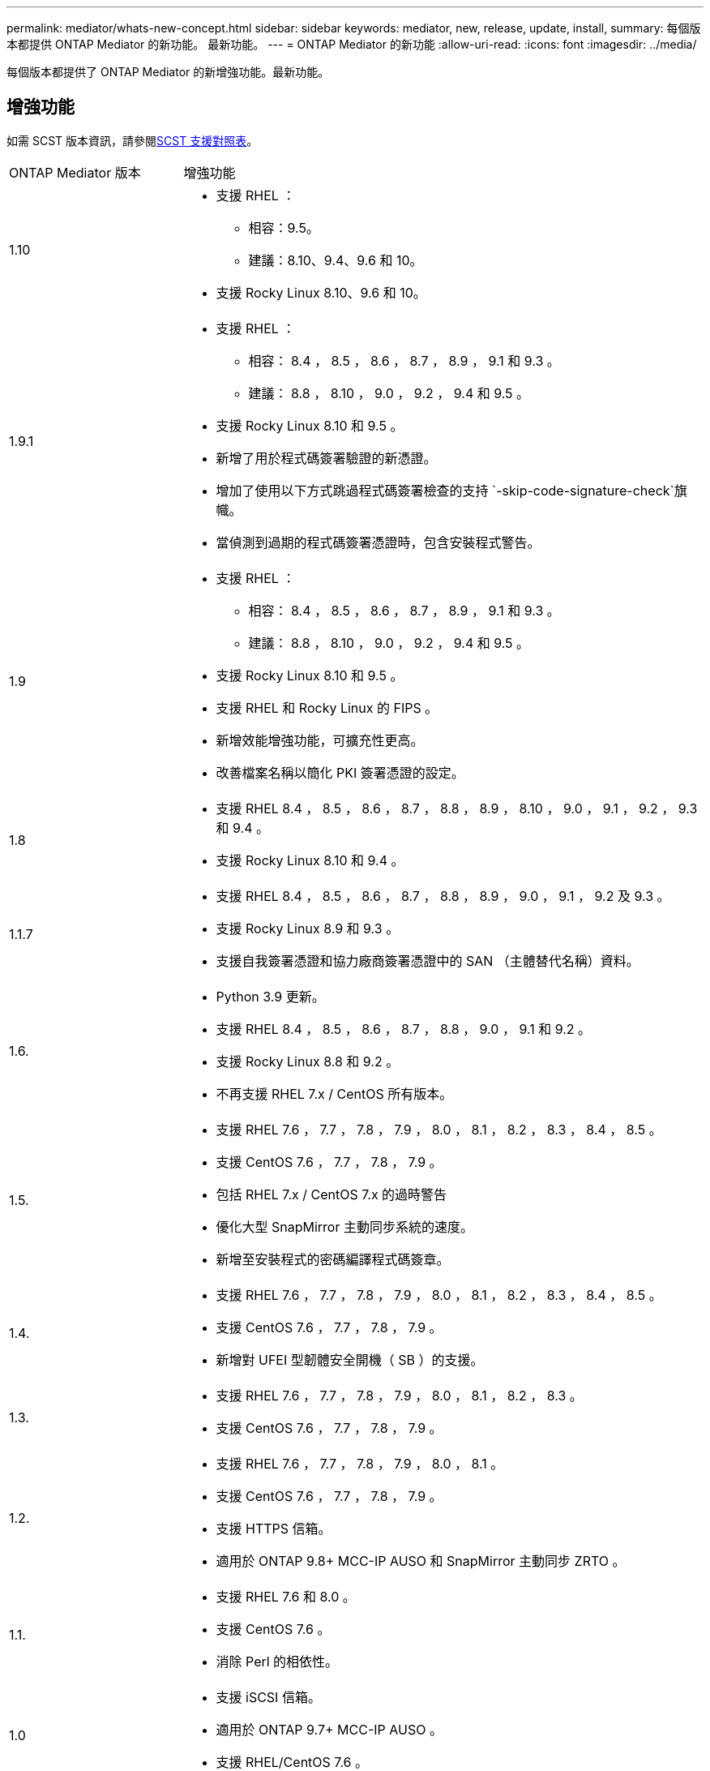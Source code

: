 ---
permalink: mediator/whats-new-concept.html 
sidebar: sidebar 
keywords: mediator, new, release, update, install, 
summary: 每個版本都提供 ONTAP Mediator 的新功能。  最新功能。 
---
= ONTAP Mediator 的新功能
:allow-uri-read: 
:icons: font
:imagesdir: ../media/


[role="lead"]
每個版本都提供了 ONTAP Mediator 的新增強功能。最新功能。



== 增強功能

如需 SCST 版本資訊，請參閱<<SCST 支援對照表>>。

[cols="25,75"]
|===


| ONTAP Mediator 版本 | 增強功能 


 a| 
1.10
 a| 
* 支援 RHEL ：
+
** 相容：9.5。
** 建議：8.10、9.4、9.6 和 10。


* 支援 Rocky Linux 8.10、9.6 和 10。




 a| 
1.9.1
 a| 
* 支援 RHEL ：
+
** 相容： 8.4 ， 8.5 ， 8.6 ， 8.7 ， 8.9 ， 9.1 和 9.3 。
** 建議： 8.8 ， 8.10 ， 9.0 ， 9.2 ， 9.4 和 9.5 。


* 支援 Rocky Linux 8.10 和 9.5 。
* 新增了用於程式碼簽署驗證的新憑證。
* 增加了使用以下方式跳過程式碼簽署檢查的支持 `-skip-code-signature-check`旗幟。
* 當偵測到過期的程式碼簽署憑證時，包含安裝程式警告。




 a| 
1.9
 a| 
* 支援 RHEL ：
+
** 相容： 8.4 ， 8.5 ， 8.6 ， 8.7 ， 8.9 ， 9.1 和 9.3 。
** 建議： 8.8 ， 8.10 ， 9.0 ， 9.2 ， 9.4 和 9.5 。


* 支援 Rocky Linux 8.10 和 9.5 。
* 支援 RHEL 和 Rocky Linux 的 FIPS 。
* 新增效能增強功能，可擴充性更高。
* 改善檔案名稱以簡化 PKI 簽署憑證的設定。




 a| 
1.8
 a| 
* 支援 RHEL 8.4 ， 8.5 ， 8.6 ， 8.7 ， 8.8 ， 8.9 ， 8.10 ， 9.0 ， 9.1 ， 9.2 ， 9.3 和 9.4 。
* 支援 Rocky Linux 8.10 和 9.4 。




 a| 
1.1.7
 a| 
* 支援 RHEL 8.4 ， 8.5 ， 8.6 ， 8.7 ， 8.8 ， 8.9 ， 9.0 ， 9.1 ， 9.2 及 9.3 。
* 支援 Rocky Linux 8.9 和 9.3 。
* 支援自我簽署憑證和協力廠商簽署憑證中的 SAN （主體替代名稱）資料。




 a| 
1.6.
 a| 
* Python 3.9 更新。
* 支援 RHEL 8.4 ， 8.5 ， 8.6 ， 8.7 ， 8.8 ， 9.0 ， 9.1 和 9.2 。
* 支援 Rocky Linux 8.8 和 9.2 。
* 不再支援 RHEL 7.x / CentOS 所有版本。




 a| 
1.5.
 a| 
* 支援 RHEL 7.6 ， 7.7 ， 7.8 ， 7.9 ， 8.0 ， 8.1 ， 8.2 ， 8.3 ， 8.4 ， 8.5 。
* 支援 CentOS 7.6 ， 7.7 ， 7.8 ， 7.9 。
* 包括 RHEL 7.x / CentOS 7.x 的過時警告
* 優化大型 SnapMirror 主動同步系統的速度。
* 新增至安裝程式的密碼編譯程式碼簽章。




 a| 
1.4.
 a| 
* 支援 RHEL 7.6 ， 7.7 ， 7.8 ， 7.9 ， 8.0 ， 8.1 ， 8.2 ， 8.3 ， 8.4 ， 8.5 。
* 支援 CentOS 7.6 ， 7.7 ， 7.8 ， 7.9 。
* 新增對 UFEI 型韌體安全開機（ SB ）的支援。




 a| 
1.3.
 a| 
* 支援 RHEL 7.6 ， 7.7 ， 7.8 ， 7.9 ， 8.0 ， 8.1 ， 8.2 ， 8.3 。
* 支援 CentOS 7.6 ， 7.7 ， 7.8 ， 7.9 。




 a| 
1.2.
 a| 
* 支援 RHEL 7.6 ， 7.7 ， 7.8 ， 7.9 ， 8.0 ， 8.1 。
* 支援 CentOS 7.6 ， 7.7 ， 7.8 ， 7.9 。
* 支援 HTTPS 信箱。
* 適用於 ONTAP 9.8+ MCC-IP AUSO 和 SnapMirror 主動同步 ZRTO 。




 a| 
1.1.
 a| 
* 支援 RHEL 7.6 和 8.0 。
* 支援 CentOS 7.6 。
* 消除 Perl 的相依性。




 a| 
1.0
 a| 
* 支援 iSCSI 信箱。
* 適用於 ONTAP 9.7+ MCC-IP AUSO 。
* 支援 RHEL/CentOS 7.6 。


|===


== 作業系統支援對照表

|===


| 適用於 ONTAP Mediator 的作業系統 | 1.10 | 1.9.1 | 1.9 | 1.8 | 1.1.7 | 1.6. | 1.5. | 1.4. | 1.3. | 1.2. | 1.1. | 1.0 


 a| 
7.6.7.7.6.
 a| 
過時
 a| 
過時
 a| 
過時
 a| 
過時
 a| 
過時
 a| 
過時
 a| 
是的
 a| 
是的
 a| 
是的
 a| 
是的
 a| 
是的
 a| 
有（僅限 RHEL ）



 a| 
7.7.7.
 a| 
過時
 a| 
過時
 a| 
過時
 a| 
過時
 a| 
過時
 a| 
過時
 a| 
是的
 a| 
是的
 a| 
是的
 a| 
是的
 a| 
否
 a| 
否



 a| 
7.7.8
 a| 
過時
 a| 
過時
 a| 
過時
 a| 
過時
 a| 
過時
 a| 
過時
 a| 
是的
 a| 
是的
 a| 
是的
 a| 
是的
 a| 
否
 a| 
否



 a| 
7.9%
 a| 
過時
 a| 
過時
 a| 
過時
 a| 
過時
 a| 
過時
 a| 
過時
 a| 
是的
 a| 
是的
 a| 
是的
 a| 
相容
 a| 
否
 a| 
否



 a| 
RHEL 8.0
 a| 
過時
 a| 
過時
 a| 
過時
 a| 
過時
 a| 
過時
 a| 
過時
 a| 
是的
 a| 
是的
 a| 
是的
 a| 
是的
 a| 
是的
 a| 
否



 a| 
RHEL 8.1
 a| 
過時
 a| 
過時
 a| 
過時
 a| 
過時
 a| 
過時
 a| 
過時
 a| 
是的
 a| 
是的
 a| 
是的
 a| 
是的
 a| 
否
 a| 
否



 a| 
RHEL 8.2
 a| 
過時
 a| 
過時
 a| 
過時
 a| 
過時
 a| 
過時
 a| 
過時
 a| 
是的
 a| 
是的
 a| 
是的
 a| 
否
 a| 
否
 a| 
否



 a| 
RHEL 8.3
 a| 
過時
 a| 
過時
 a| 
過時
 a| 
過時
 a| 
過時
 a| 
過時
 a| 
是的
 a| 
是的
 a| 
是的
 a| 
否
 a| 
否
 a| 
否



 a| 
RHEL 8.4
 a| 
否
 a| 
相容
 a| 
相容
 a| 
是的
 a| 
是的
 a| 
是的
 a| 
是的
 a| 
是的
 a| 
否
 a| 
否
 a| 
否
 a| 
否



 a| 
RHEL 8.5
 a| 
否
 a| 
相容
 a| 
相容
 a| 
是的
 a| 
是的
 a| 
是的
 a| 
是的
 a| 
是的
 a| 
否
 a| 
否
 a| 
否
 a| 
否



 a| 
RHEL 8.6
 a| 
否
 a| 
相容
 a| 
相容
 a| 
是的
 a| 
是的
 a| 
是的
 a| 
否
 a| 
否
 a| 
否
 a| 
否
 a| 
否
 a| 
否



 a| 
RHEL 8.7
 a| 
否
 a| 
相容
 a| 
相容
 a| 
是的
 a| 
是的
 a| 
是的
 a| 
否
 a| 
否
 a| 
否
 a| 
否
 a| 
否
 a| 
否



 a| 
RHEL 8.8
 a| 
否
 a| 
是的
 a| 
是的
 a| 
是的
 a| 
是的
 a| 
是的
 a| 
否
 a| 
否
 a| 
否
 a| 
否
 a| 
否
 a| 
否



 a| 
RHEL 8.9
 a| 
否
 a| 
相容
 a| 
相容
 a| 
是的
 a| 
是的
 a| 
否
 a| 
否
 a| 
否
 a| 
否
 a| 
否
 a| 
否
 a| 
否



 a| 
RHEL 8.10.
 a| 
是的
 a| 
是的
 a| 
是的
 a| 
是的
 a| 
否
 a| 
否
 a| 
否
 a| 
否
 a| 
否
 a| 
否
 a| 
否
 a| 
否



 a| 
RHEL 9.0
 a| 
否
 a| 
是的
 a| 
是的
 a| 
是的
 a| 
是的
 a| 
是的
 a| 
否
 a| 
否
 a| 
否
 a| 
否
 a| 
否
 a| 
否



 a| 
RHEL 9.1
 a| 
否
 a| 
相容
 a| 
相容
 a| 
是的
 a| 
是的
 a| 
是的
 a| 
否
 a| 
否
 a| 
否
 a| 
否
 a| 
否
 a| 
否



 a| 
RHEL 9.2
 a| 
否
 a| 
是的
 a| 
是的
 a| 
是的
 a| 
是的
 a| 
是的
 a| 
否
 a| 
否
 a| 
否
 a| 
否
 a| 
否
 a| 
否



 a| 
RHEL 9.3
 a| 
否
 a| 
相容
 a| 
相容
 a| 
是的
 a| 
是的
 a| 
否
 a| 
否
 a| 
否
 a| 
否
 a| 
否
 a| 
否
 a| 
否



 a| 
RHEL 9.4
 a| 
是的
 a| 
是的
 a| 
是的
 a| 
是的
 a| 
否
 a| 
否
 a| 
否
 a| 
否
 a| 
否
 a| 
否
 a| 
否
 a| 
否



 a| 
RHEL 9.5
 a| 
相容
 a| 
是的
 a| 
是的
 a| 
否
 a| 
否
 a| 
否
 a| 
否
 a| 
否
 a| 
否
 a| 
否
 a| 
否
 a| 
否



 a| 
RHEL 9.6
 a| 
是的
 a| 
是的
 a| 
否
 a| 
否
 a| 
否
 a| 
否
 a| 
否
 a| 
否
 a| 
否
 a| 
否
 a| 
否
 a| 
否



 a| 
RHEL 10
 a| 
是的
 a| 
是的
 a| 
否
 a| 
否
 a| 
否
 a| 
否
 a| 
否
 a| 
否
 a| 
否
 a| 
否
 a| 
否
 a| 
否



 a| 
CentOS 8 和串流
 a| 
否
 a| 
否
 a| 
否
 a| 
否
 a| 
否
 a| 
否
 a| 
否
 a| 
否
 a| 
否
 a| 
不適用
 a| 
不適用
 a| 
不適用



 a| 
Rocky Linux 8
 a| 
是的
 a| 
是的
 a| 
是的
 a| 
是的
 a| 
是的
 a| 
是的
 a| 
不適用
 a| 
不適用
 a| 
不適用
 a| 
不適用
 a| 
不適用
 a| 
不適用



 a| 
Rocky Linux 9
 a| 
是的
 a| 
是的
 a| 
是的
 a| 
是的
 a| 
是的
 a| 
是的
 a| 
不適用
 a| 
不適用
 a| 
不適用
 a| 
不適用
 a| 
不適用
 a| 
不適用



 a| 
Rocky Linux 10
 a| 
是的
 a| 
否
 a| 
否
 a| 
否
 a| 
否
 a| 
否
 a| 
否
 a| 
否
 a| 
否
 a| 
否
 a| 
否
 a| 
否



 a| 
Oracle Linux 9
 a| 
否
 a| 
否
 a| 
否
 a| 
否
 a| 
否
 a| 
否
 a| 
否
 a| 
否
 a| 
否
 a| 
否
 a| 
否
 a| 
否



 a| 
Oracle Linux 10
 a| 
否
 a| 
否
 a| 
否
 a| 
否
 a| 
否
 a| 
否
 a| 
否
 a| 
否
 a| 
否
 a| 
否
 a| 
否
 a| 
否

|===
* 除非另有說明、否則 OS 同時指 RedHat 和 CentOS 版本。
* 「是」表示建議將作業系統用於 ONTAP Mediator 安裝，而且完全相容且受支援。
* 「否」表示作業系統和 ONTAP Mediator 不相容。
* 「相容」表示 RHEL 不再支援此版本，但仍可安裝 ONTAP Mediator 。
* 所有版本的 CentOS 8 都因為重新建立分支而移除。CentOS Stream 被視為不適合的正式作業目標作業系統。沒有計畫支援。
* ONTAP Mediator 1.5 是 RHEL 7.x 分支作業系統最後支援的版本。
* ONTAP Mediator 1.6 新增了對 Rocky Linux 8 和 9 的支援。




== SCST 支援對照表

下表顯示每個 ONTAP Mediator 版本支援的 SCST 版本。

[cols="2*"]
|===
| ONTAP Mediator 版本 | 支援 SCST 的支援版本 


| ONTAP調解器 1.10 | scst-3.9.tar.gz 


| ONTAP調解器 1.9.1 | scst-3.8.0.tar.bz2 


| ONTAP Mediator 1.9 | scst-3.8.0.tar.bz2 


| ONTAP Mediator 1.8 | scst-3.8.0.tar.bz2 


| ONTAP Mediator 1.7 | scst-3.7.0.tar.bz2 


| ONTAP Mediator 1.6 | scst-3.7.0.tar.bz2 


| ONTAP Mediator 1.5 | scst-3.6.0.tar.bz2 


| ONTAP Mediator 1.4 | scst-3.6.0.tar.bz2 


| ONTAP Mediator 1.3 | scst-3.5.0.tar.bz2 


| ONTAP Mediator 1.2 | scst-3.4.0.tar.bz2 


| ONTAP Mediator 1.1 | scst-3.4.0.tar.bz2 


| ONTAP Mediator 1.0 | scst-3.3.0.tar.bz2 
|===